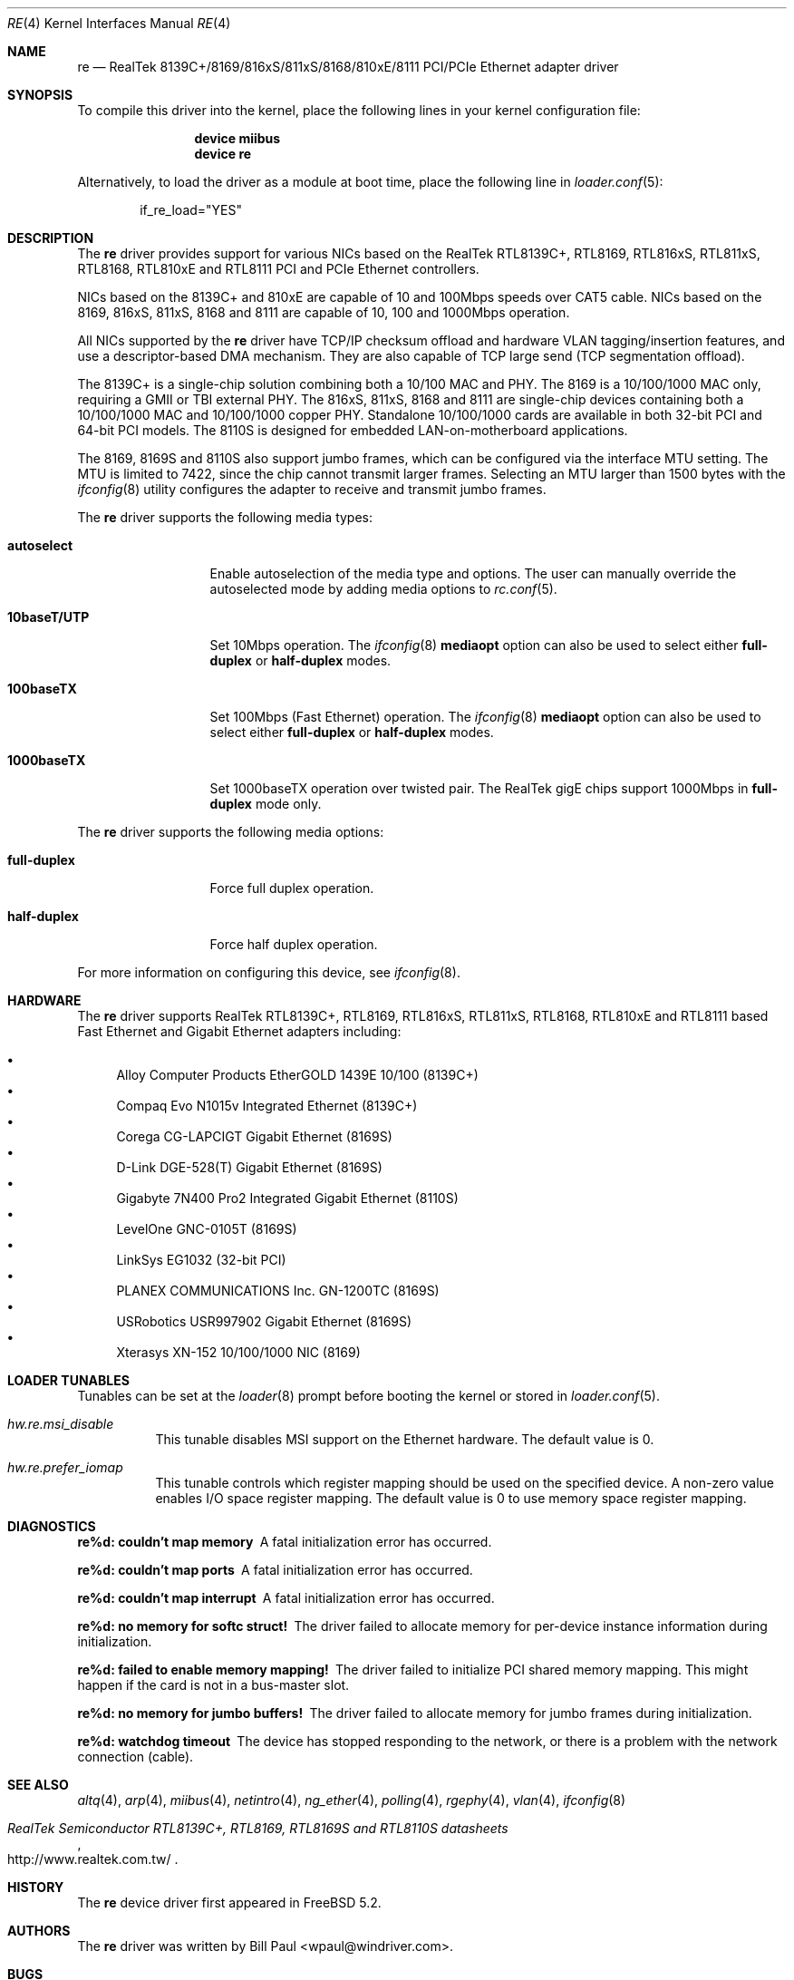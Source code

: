 .\" Copyright (c) 2003
.\"	Bill Paul <wpaul@windriver.com>. All rights reserved.
.\"
.\" Redistribution and use in source and binary forms, with or without
.\" modification, are permitted provided that the following conditions
.\" are met:
.\" 1. Redistributions of source code must retain the above copyright
.\"    notice, this list of conditions and the following disclaimer.
.\" 2. Redistributions in binary form must reproduce the above copyright
.\"    notice, this list of conditions and the following disclaimer in the
.\"    documentation and/or other materials provided with the distribution.
.\" 3. All advertising materials mentioning features or use of this software
.\"    must display the following acknowledgement:
.\"	This product includes software developed by Bill Paul.
.\" 4. Neither the name of the author nor the names of any co-contributors
.\"    may be used to endorse or promote products derived from this software
.\"   without specific prior written permission.
.\"
.\" THIS SOFTWARE IS PROVIDED BY Bill Paul AND CONTRIBUTORS ``AS IS'' AND
.\" ANY EXPRESS OR IMPLIED WARRANTIES, INCLUDING, BUT NOT LIMITED TO, THE
.\" IMPLIED WARRANTIES OF MERCHANTABILITY AND FITNESS FOR A PARTICULAR PURPOSE
.\" ARE DISCLAIMED.  IN NO EVENT SHALL Bill Paul OR THE VOICES IN HIS HEAD
.\" BE LIABLE FOR ANY DIRECT, INDIRECT, INCIDENTAL, SPECIAL, EXEMPLARY, OR
.\" CONSEQUENTIAL DAMAGES (INCLUDING, BUT NOT LIMITED TO, PROCUREMENT OF
.\" SUBSTITUTE GOODS OR SERVICES; LOSS OF USE, DATA, OR PROFITS; OR BUSINESS
.\" INTERRUPTION) HOWEVER CAUSED AND ON ANY THEORY OF LIABILITY, WHETHER IN
.\" CONTRACT, STRICT LIABILITY, OR TORT (INCLUDING NEGLIGENCE OR OTHERWISE)
.\" ARISING IN ANY WAY OUT OF THE USE OF THIS SOFTWARE, EVEN IF ADVISED OF
.\" THE POSSIBILITY OF SUCH DAMAGE.
.\"
.\" $FreeBSD$
.\"
.Dd January, 2011
.Dt RE 4
.Os
.Sh NAME
.Nm re
.Nd "RealTek 8139C+/8169/816xS/811xS/8168/810xE/8111 PCI/PCIe Ethernet adapter driver"
.Sh SYNOPSIS
To compile this driver into the kernel,
place the following lines in your
kernel configuration file:
.Bd -ragged -offset indent
.Cd "device miibus"
.Cd "device re"
.Ed
.Pp
Alternatively, to load the driver as a
module at boot time, place the following line in
.Xr loader.conf 5 :
.Bd -literal -offset indent
if_re_load="YES"
.Ed
.Sh DESCRIPTION
The
.Nm
driver provides support for various NICs based on the RealTek RTL8139C+,
RTL8169, RTL816xS, RTL811xS, RTL8168, RTL810xE and RTL8111 PCI and
PCIe Ethernet controllers.
.Pp
NICs based on the 8139C+ and 810xE are capable of 10 and 100Mbps speeds
over CAT5 cable.
NICs based on the 8169, 816xS, 811xS, 8168 and 8111 are capable of 10, 100
and 1000Mbps operation.
.Pp
All NICs supported by the
.Nm
driver have TCP/IP checksum offload and hardware VLAN tagging/insertion
features, and use a descriptor-based DMA mechanism.
They are also
capable of TCP large send (TCP segmentation offload).
.Pp
The 8139C+ is a single-chip solution combining both a 10/100 MAC and PHY.
The 8169 is a 10/100/1000 MAC only, requiring a GMII or TBI external PHY.
The 816xS, 811xS, 8168 and 8111 are single-chip devices containing both a
10/100/1000 MAC and 10/100/1000 copper PHY.
Standalone 10/100/1000 cards are available
in both 32-bit PCI and 64-bit PCI models.
The 8110S is designed for
embedded LAN-on-motherboard applications.
.Pp
The 8169, 8169S and 8110S also support jumbo frames, which can be configured
via the interface MTU setting.
The MTU is limited to 7422, since the chip cannot transmit larger frames.
Selecting an MTU larger than 1500 bytes with the
.Xr ifconfig 8
utility configures the adapter to receive and transmit jumbo frames.
.Pp
The
.Nm
driver supports the following media types:
.Bl -tag -width ".Cm 10baseT/UTP"
.It Cm autoselect
Enable autoselection of the media type and options.
The user can manually override
the autoselected mode by adding media options to
.Xr rc.conf 5 .
.It Cm 10baseT/UTP
Set 10Mbps operation.
The
.Xr ifconfig 8
.Cm mediaopt
option can also be used to select either
.Cm full-duplex
or
.Cm half-duplex
modes.
.It Cm 100baseTX
Set 100Mbps (Fast Ethernet) operation.
The
.Xr ifconfig 8
.Cm mediaopt
option can also be used to select either
.Cm full-duplex
or
.Cm half-duplex
modes.
.It Cm 1000baseTX
Set 1000baseTX operation over twisted pair.
The RealTek gigE chips support 1000Mbps in
.Cm full-duplex
mode only.
.\" .It Cm 1000baseSX
.\" Set 1000Mbps (Gigabit Ethernet) operation.
.\" Both
.\" .Cm full-duplex
.\" and
.\" .Cm half-duplex
.\" modes are supported.
.El
.Pp
The
.Nm
driver supports the following media options:
.Bl -tag -width ".Cm full-duplex"
.It Cm full-duplex
Force full duplex operation.
.It Cm half-duplex
Force half duplex operation.
.El
.Pp
For more information on configuring this device, see
.Xr ifconfig 8 .
.Sh HARDWARE
The
.Nm
driver supports RealTek RTL8139C+, RTL8169, RTL816xS, RTL811xS, RTL8168,
RTL810xE and RTL8111 based Fast Ethernet and Gigabit Ethernet adapters including:
.Pp
.Bl -bullet -compact
.It
Alloy Computer Products EtherGOLD 1439E 10/100 (8139C+)
.It
Compaq Evo N1015v Integrated Ethernet (8139C+)
.It
Corega CG-LAPCIGT Gigabit Ethernet (8169S)
.It
D-Link DGE-528(T) Gigabit Ethernet (8169S)
.It
Gigabyte 7N400 Pro2 Integrated Gigabit Ethernet (8110S)
.It
LevelOne GNC-0105T (8169S)
.It
LinkSys EG1032 (32-bit PCI)
.It
PLANEX COMMUNICATIONS Inc.\& GN-1200TC (8169S)
.It
USRobotics USR997902 Gigabit Ethernet (8169S)
.It
Xterasys XN-152 10/100/1000 NIC (8169)
.El
.Sh LOADER TUNABLES
Tunables can be set at the
.Xr loader 8
prompt before booting the kernel or stored in
.Xr loader.conf 5 .
.Bl -tag -width "xxxxxx"
.It Va hw.re.msi_disable
This tunable disables MSI support on the Ethernet hardware.
The default value is 0.
.It Va hw.re.prefer_iomap
This tunable controls which register mapping should be used on the
specified device.
A non-zero value enables I/O space register mapping.
The default value is 0 to use memory space register mapping.
.El
.Sh DIAGNOSTICS
.Bl -diag
.It "re%d: couldn't map memory"
A fatal initialization error has occurred.
.It "re%d: couldn't map ports"
A fatal initialization error has occurred.
.It "re%d: couldn't map interrupt"
A fatal initialization error has occurred.
.It "re%d: no memory for softc struct!"
The driver failed to allocate memory for per-device instance information
during initialization.
.It "re%d: failed to enable memory mapping!"
The driver failed to initialize PCI shared memory mapping.
This might
happen if the card is not in a bus-master slot.
.It "re%d: no memory for jumbo buffers!"
The driver failed to allocate memory for jumbo frames during
initialization.
.It "re%d: watchdog timeout"
The device has stopped responding to the network, or there is a problem with
the network connection (cable).
.El
.Sh SEE ALSO
.Xr altq 4 ,
.Xr arp 4 ,
.Xr miibus 4 ,
.Xr netintro 4 ,
.Xr ng_ether 4 ,
.Xr polling 4 ,
.Xr rgephy 4 ,
.Xr vlan 4 ,
.Xr ifconfig 8
.Rs
.%T RealTek Semiconductor RTL8139C+, RTL8169, RTL8169S and RTL8110S datasheets
.%O http://www.realtek.com.tw/
.Re
.Sh HISTORY
The
.Nm
device driver first appeared in
.Fx 5.2 .
.Sh AUTHORS
The
.Nm
driver was written by
.An Bill Paul Aq wpaul@windriver.com .
.Sh BUGS
The Xterasys XN-152 32-bit PCI NIC, which uses the RTL8169 MAC and
Marvell 88E1000 PHY, has a defect that causes DMA corruption
if the board is plugged into a 64-bit PCI slot.
The defect
lies in the board design, not the chip itself: the PCI REQ64# and ACK64#
lines should be pulled high, but they are not.
The result is that the
8169 chip is tricked into performing 64-bit DMA transfers even though
a 64-bit data path between the NIC and the bus does not actually exist.
.Pp
Unfortunately, it is not possible to correct this problem in software,
however it is possible to detect it.
When the
.Nm
driver is loaded, it will run a diagnostic routine designed to
validate DMA operation by placing the chip in digital loopback mode
and initiating a packet transmission.
If the card functions properly,
the transmitted data will
be echoed back unmodified.
If the echoed data is corrupt, the driver
will print an error message on the console and abort the device attach.
The
user should insure the NIC is installed in a 32-bit PCI slot to
avoid this problem.
.Pp
The RealTek 8169, 8169S and 8110S chips appear to only be capable of
transmitting jumbo frames up to 7.5K in size.
